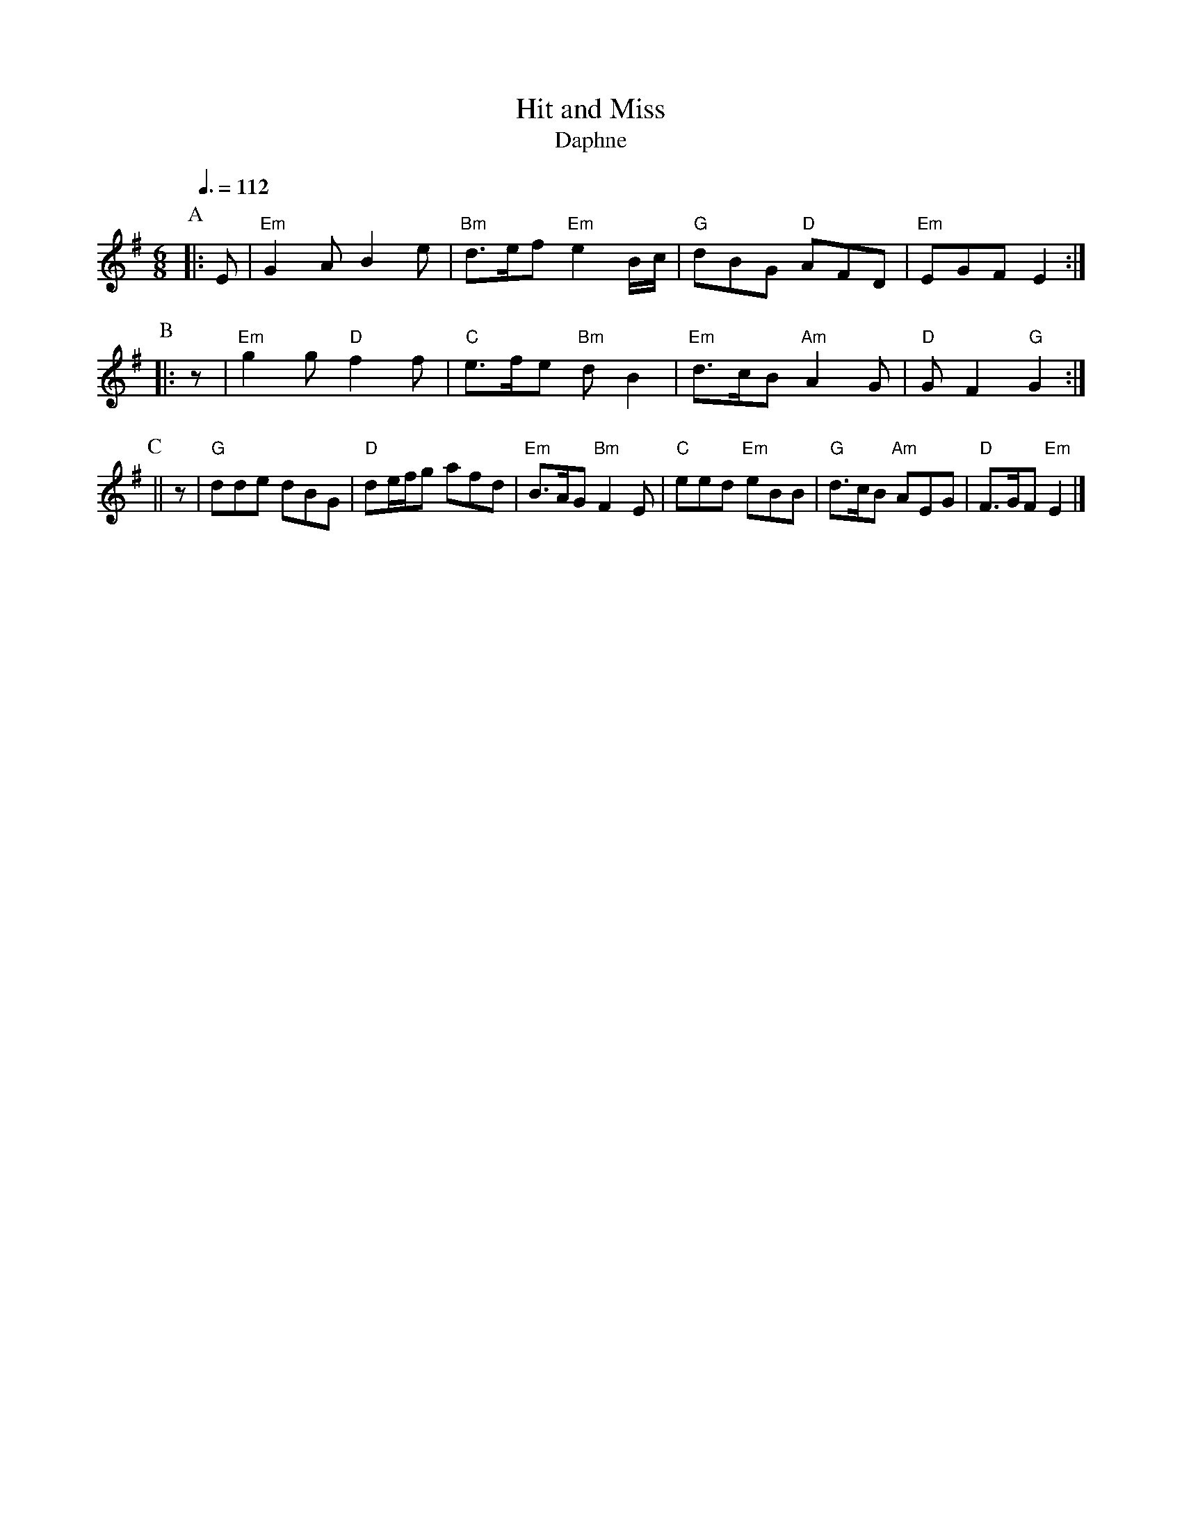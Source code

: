 X:324
T:Hit and Miss
T:Daphne
S:Colin Hume's website,  colinhume.com  - chords can also be printed below the stave.
Q:3/8=112
M:6/8
L:1/8
K:G
P:A
|:E | "Em"G2A B2e | "Bm"d3/e/f "Em"e2B/c/ | "G"dBG "D"AFD | "Em"EGF E2 :|
P:B
|: z | "Em"g2g "D"f2f | "C"e3/f/e "Bm"dB2 | "Em"d3/c/B "Am"A2G | "D"GF2 "G"G2 :|
P:C
|| z | "G"dde dBG | "D"de/f/g afd | "Em"B3/A/G "Bm"F2E | "C"eed "Em"eBB | "G"d3/c/B "Am"AEG | "D"F3/G/F "Em"E2 |]
